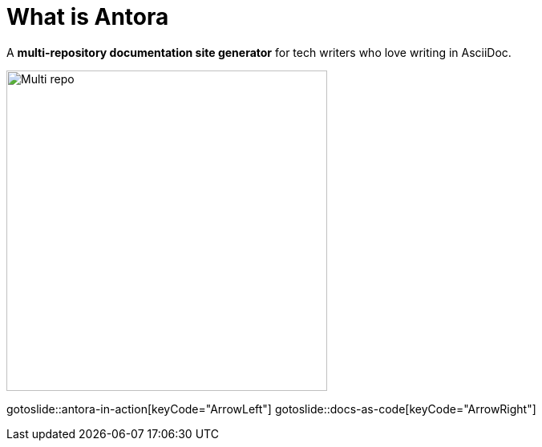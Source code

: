 = What is Antora
:page-layout: slide

A **multi-repository documentation site generator** for tech writers who love writing in AsciiDoc.

image::multi-repo.svg["Multi repo",400,400,role="center"]

gotoslide::antora-in-action[keyCode="ArrowLeft"]
gotoslide::docs-as-code[keyCode="ArrowRight"]
